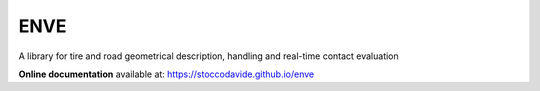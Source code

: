 ENVE
=====

A library for tire and road geometrical description, handling and real-time contact evaluation

**Online documentation** available at: `https://stoccodavide.github.io/enve <https://stoccodavide.github.io/enve>`__